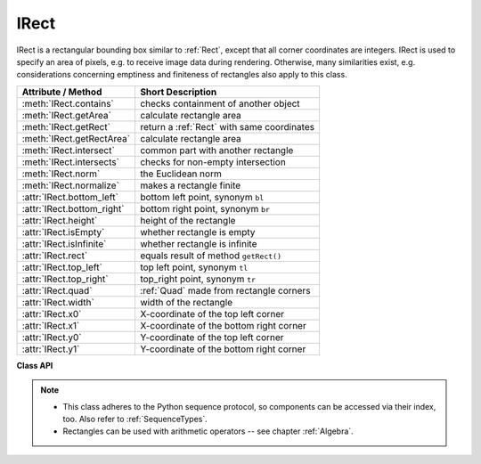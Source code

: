 .. _IRect:

==========
IRect
==========

IRect is a rectangular bounding box similar to :ref:`Rect`, except that all corner coordinates are integers. IRect is used to specify an area of pixels, e.g. to receive image data during rendering. Otherwise, many similarities exist, e.g. considerations concerning emptiness and finiteness of rectangles also apply to this class.

============================== ===========================================
**Attribute / Method**          **Short Description**
============================== ===========================================
:meth:`IRect.contains`         checks containment of another object
:meth:`IRect.getArea`          calculate rectangle area
:meth:`IRect.getRect`          return a :ref:`Rect` with same coordinates
:meth:`IRect.getRectArea`      calculate rectangle area
:meth:`IRect.intersect`        common part with another rectangle
:meth:`IRect.intersects`       checks for non-empty intersection
:meth:`IRect.norm`             the Euclidean norm
:meth:`IRect.normalize`        makes a rectangle finite
:attr:`IRect.bottom_left`      bottom left point, synonym ``bl``
:attr:`IRect.bottom_right`     bottom right point, synonym ``br``
:attr:`IRect.height`           height of the rectangle
:attr:`IRect.isEmpty`          whether rectangle is empty
:attr:`IRect.isInfinite`       whether rectangle is infinite
:attr:`IRect.rect`             equals result of method ``getRect()``
:attr:`IRect.top_left`         top left point, synonym ``tl``
:attr:`IRect.top_right`        top_right point, synonym ``tr``
:attr:`IRect.quad`             :ref:`Quad` made from rectangle corners
:attr:`IRect.width`            width of the rectangle
:attr:`IRect.x0`               X-coordinate of the top left corner
:attr:`IRect.x1`               X-coordinate of the bottom right corner
:attr:`IRect.y0`               Y-coordinate of the top left corner
:attr:`IRect.y1`               Y-coordinate of the bottom right corner
============================== ===========================================

**Class API**

.. class:: IRect

   .. method:: __init__(self)

   .. method:: __init__(self, x0, y0, x1, y1)

   .. method:: __init__(self, irect)

   .. method:: __init__(self, sequence)

      Overloaded constructors. Also see examples below and those for the :ref:`Rect` class.

      If another irect is specified, a **new copy** will be made.

      If sequence is specified, it must be a Python sequence type of 4 numbers (see :ref:`SequenceTypes`). Non-integer numbers will be truncated, non-numeric entries will raise an exception.

      The other parameters mean integer coordinates.

   .. method:: getRect()

      A convenience function returning a :ref:`Rect` with the same coordinates. Also available as attribute ``rect``.

      :rtype: :ref:`Rect`

   .. method:: getRectArea([unit])

   .. method:: getArea([unit])

      Calculates the area of the rectangle and, with no parameter, equals ``abs(IRect)``. Like an empty rectangle, the area of an infinite rectangle is also zero.

      :arg str unit: Specify required unit: respective squares of "px" (pixels, default), "in" (inches), "cm" (centimeters), or "mm" (millimeters).

      :rtype: float

   .. method:: intersect(ir)

      The intersection (common rectangular area) of the current rectangle and ``ir`` is calculated and replaces the current rectangle. If either rectangle is empty, the result is also empty. If either rectangle is infinite, the other one is taken as the result -- and hence also infinite if both rectangles were infinite.

      :arg rect_like ir: Second rectangle.

   .. method:: contains(x)

      Checks whether ``x`` is contained in the rectangle. It may be :data:`rect_like`, :data:`point_like` or a number. If ``x`` is an empty rectangle, this is always true. Conversely, if the rectangle is empty this is always ``False``, if ``x`` is not an empty rectangle and not a number. If ``x`` is a number, it will be checked to be one of the four components. ``x in irect`` and ``irect.contains(x)`` are equivalent.

      :arg x: the object to check.
      :type x: :ref:`IRect` or :ref:`Rect` or :ref:`Point` or int

      :rtype: bool

   .. method:: intersects(r)

      Checks whether the rectangle and the :data:`rect_like` "r" contain a common non-empty :ref:`IRect`. This will always be ``False`` if either is infinite or empty.

      :arg rect_like r: the rectangle to check.

      :rtype: bool

   .. method:: norm()

      .. versionadded:: 1.16.0 Return the Euclidean norm of the rectangle treated as a vector of four numbers.

   .. method:: normalize()

      Make the rectangle finite. This is done by shuffling rectangle corners. After this, the bottom right corner will indeed be south-eastern to the top left one. See :ref:`Rect` for a more details.

   .. attribute:: top_left

   .. attribute:: tl

      Equals ``Point(x0, y0)``.

      :type: :ref:`Point`

   .. attribute:: top_right

   .. attribute:: tr

      Equals ``Point(x1, y0)``.

      :type: :ref:`Point`

   .. attribute:: bottom_left

   .. attribute:: bl

      Equals ``Point(x0, y1)``.

      :type: :ref:`Point`

   .. attribute:: bottom_right

   .. attribute:: br

      Equals ``Point(x1, y1)``.

      :type: :ref:`Point`

   .. attribute:: quad

      The quadrilateral ``Quad(irect.tl, irect.tr, irect.bl, irect.br)``.

      :type: :ref:`Quad`

   .. attribute:: width

      Contains the width of the bounding box. Equals ``abs(x1 - x0)``.

      :type: int

   .. attribute:: height

      Contains the height of the bounding box. Equals ``abs(y1 - y0)``.

      :type: int

   .. attribute:: x0

      X-coordinate of the left corners.

      :type: int

   .. attribute:: y0

      Y-coordinate of the top corners.

      :type: int

   .. attribute:: x1

      X-coordinate of the right corners.

      :type: int

   .. attribute:: y1

      Y-coordinate of the bottom corners.

      :type: int

   .. attribute:: isInfinite

      ``True`` if rectangle is infinite, ``False`` otherwise.

      :type: bool

   .. attribute:: isEmpty

      ``True`` if rectangle is empty, ``False`` otherwise.

      :type: bool


.. note::

   * This class adheres to the Python sequence protocol, so components can be accessed via their index, too. Also refer to :ref:`SequenceTypes`.
   * Rectangles can be used with arithmetic operators -- see chapter :ref:`Algebra`.

